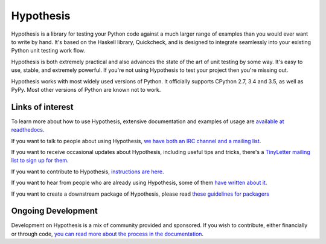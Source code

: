==========
Hypothesis
==========

Hypothesis is a library for testing your Python code against a much larger range
of examples than you would ever want to write by hand. It's based on the Haskell
library, Quickcheck, and is designed to integrate seamlessly into your existing
Python unit testing work flow.

Hypothesis is both extremely practical and also advances the state of the art of
unit testing by some way. It's easy to use, stable, and extremely powerful. If
you're not using Hypothesis to test your project then you're missing out.

Hypothesis works with most widely used versions of Python. It officially supports
CPython 2.7, 3.4 and 3.5, as well as PyPy. Most other versions of Python are known
not to work.

-----------------
Links of interest
-----------------

To learn more about how to use Hypothesis, extensive documentation and
examples of usage are `available at readthedocs <https://hypothesis.readthedocs.org/en/master/>`_.

If you want to talk to people about using Hypothesis, `we have both an IRC channel
and a mailing list <https://hypothesis.readthedocs.org/en/latest/community.html>`_.

If you want to receive occasional updates about Hypothesis, including useful tips and tricks, there's a
`TinyLetter mailing list to sign up for them <http://tinyletter.com/DRMacIver/>`_.

If you want to contribute to Hypothesis, `instructions are here <https://github.com/DRMacIver/hypothesis/blob/master/CONTRIBUTING.rst>`_.

If you want to hear from people who are already using Hypothesis, some of them `have written
about it <https://hypothesis.readthedocs.org/en/latest/endorsements.html>`_.

If you want to create a downstream package of Hypothesis, please read `these guidelines for packagers <http://hypothesis.readthedocs.org/en/latest/packaging.html>`_

-------------------
Ongoing Development
-------------------

Development on Hypothesis is a mix of community provided and sponsored. If you wish to contribute,
either financially or through code, `you can read more about the process in the documentation 
<http://hypothesis.readthedocs.org/en/latest/development.html>`_.
